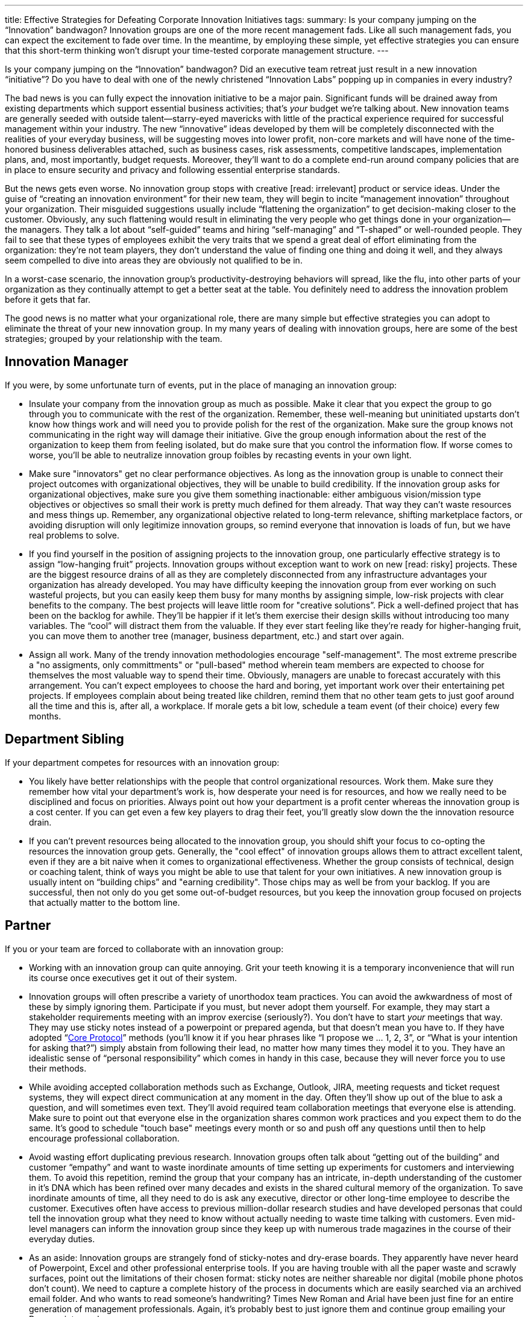 ---
title: Effective Strategies for Defeating Corporate Innovation Initiatives
tags:
summary: Is your company jumping on the “Innovation” bandwagon? Innovation groups are one of the more recent management fads. Like all such management fads, you can expect the excitement to fade over time. In the meantime, by employing these simple, yet effective strategies you can ensure that this short-term thinking won’t disrupt your time-tested corporate management structure.
---

////
= A Primer on Continuous Improvement
Paul Payne <paul@payne.io>
v1.0, 2014-11-22
:imagesdir: ../images
:homepage: http://read.payne.io
:doctype: article
////

Is your company jumping on the “Innovation” bandwagon? Did an executive team retreat just result in a new innovation “initiative”? Do you have to deal with one of the newly christened “Innovation Labs” popping up in companies in every industry?

The bad news is you can fully expect the innovation initiative to be a major pain. Significant funds will be drained away from existing departments which support essential business activities; that’s _your_ budget we’re talking about. New innovation teams are generally seeded with outside talent--starry-eyed mavericks with little of the practical experience required for successful management within your industry. The new “innovative” ideas developed by them will be completely disconnected with the realities of your everyday business, will be suggesting moves into lower profit, non-core markets and will have none of the time-honored business deliverables attached, such as business cases, risk assessments, competitive landscapes, implementation plans, and, most importantly, budget requests. Moreover, they’ll want to do a complete end-run around company policies that are in place to ensure security and privacy and following essential enterprise standards.

But the news gets even worse. No innovation group stops with creative [read: irrelevant] product or service ideas. Under the guise of “creating an innovation environment” for their new team, they will begin to incite “management innovation” throughout your organization. Their misguided suggestions usually include “flattening the organization” to get decision-making closer to the customer. Obviously, any such flattening would result in eliminating the very people who get things done in your organization--the managers. They talk a lot about “self-guided” teams and hiring “self-managing” and “T-shaped” or well-rounded people. They fail to see that these types of employees exhibit the very traits that we spend a great deal of effort eliminating from the organization: they’re not team players, they don’t understand the value of finding one thing and doing it well, and they always seem compelled to dive into areas they are obviously not qualified to be in.

In a worst-case scenario, the innovation group’s productivity-destroying behaviors will spread, like the flu, into other parts of your organization as they continually attempt to get a better seat at the table. You definitely need to address the innovation problem before it gets that far.

The good news is no matter what your organizational role, there are many simple but effective strategies you can adopt to eliminate the threat of your new innovation group. In my many years of dealing with innovation groups, here are some of the best strategies; grouped by your relationship with the team.

== Innovation Manager
If you were, by some unfortunate turn of events, put in the place of managing an innovation group:

* Insulate your company from the innovation group as much as possible. Make it clear that you expect the group to go through you to communicate with the rest of the organization. Remember, these well-meaning but uninitiated upstarts don’t know how things work and will need you to provide polish for the rest of the organization. Make sure the group knows not communicating in the right way will damage their initiative. Give the group enough information about the rest of the organization to keep them from feeling isolated, but do make sure that you control the information flow. If worse comes to worse, you’ll be able to neutralize innovation group foibles by recasting events in your own light.
* Make sure "innovators" get no clear performance objectives. As long as the innovation group is unable to connect their project outcomes with organizational objectives, they will be unable to build credibility. If the innovation group asks for organizational objectives, make sure you give them something inactionable: either ambiguous vision/mission type objectives or objectives so small their work is pretty much defined for them already. That way they can’t waste resources and mess things up. Remember, any organizational objective related to long-term relevance, shifting marketplace factors, or avoiding disruption will only legitimize innovation groups, so remind everyone that innovation is loads of fun, but we have real problems to solve.
* If you find yourself in the position of assigning projects to the innovation group, one particularly effective strategy is to assign “low-hanging fruit” projects. Innovation groups without exception want to work on new [read: risky] projects. These are the biggest resource drains of all as they are completely disconnected from any infrastructure advantages your organization has already developed. You may have difficulty keeping the innovation group from ever working on such wasteful projects, but you can easily keep them busy for many months by assigning simple, low-risk projects with clear benefits to the company. The best projects will leave little room for "creative solutions”. Pick a well-defined project that has been on the backlog for awhile. They’ll be happier if it let’s them exercise their design skills without introducing too many variables. The “cool” will distract them from the valuable. If they ever start feeling like they’re ready for higher-hanging fruit, you can move them to another tree (manager, business department, etc.) and start over again.
* Assign all work. Many of the trendy innovation methodologies encourage "self-management". The most extreme prescribe a "no assigments, only committments" or "pull-based" method wherein team members are expected to choose for themselves the most valuable way to spend their time. Obviously, managers are unable to forecast accurately with this arrangement. You can't expect employees to choose the hard and boring, yet important work over their entertaining pet projects. If employees complain about being treated like children, remind them that no other team gets to just goof around all the time and this is, after all, a workplace. If morale gets a bit low, schedule a team event (of their choice) every few months.

== Department Sibling
If your department competes for resources with an innovation group:

* You likely have better relationships with the people that control organizational resources. Work them. Make sure they remember how vital your department’s work is, how desperate your need is for resources, and how we really need to be disciplined and focus on priorities. Always point out how your department is a profit center whereas the innovation group is a cost center. If you can get even a few key players to drag their feet, you’ll greatly slow down the the innovation resource drain.
* If you can’t prevent resources being allocated to the innovation group, you should shift your focus to co-opting the resources the innovation group gets. Generally, the "cool effect" of innovation groups allows them to attract excellent talent, even if they are a bit naive when it comes to organizational effectiveness. Whether the group consists of technical, design or coaching talent, think of ways you might be able to use that talent for your own initiatives. A new innovation group is usually intent on “building chips” and "earning credibility". Those chips may as well be from your backlog. If you are successful, then not only do you get some out-of-budget resources, but you keep the innovation group focused on projects that actually matter to the bottom line.

== Partner
If you or your team are forced to collaborate with an innovation group:

* Working with an innovation group can quite annoying. Grit your teeth knowing it is a temporary inconvenience that will run its course once executives get it out of their system.
* Innovation groups will often prescribe a variety of unorthodox team practices. You can avoid the awkwardness of most of these by simply ignoring them. Participate if you must, but never adopt them yourself. For example, they may start a stakeholder requirements meeting with an improv exercise (seriously?). You don’t have to start _your_ meetings that way. They may use sticky notes instead of a powerpoint or prepared agenda, but that doesn’t mean you have to. If they have adopted “link:http://www.mccarthyshow.com/the-core-protocols-online/[Core Protocol]” methods (you’ll know it if you hear phrases like “I propose we … 1, 2, 3”, or “What is your intention for asking that?”) simply abstain from following their lead, no matter how many times they model it to you. They have an idealistic sense of “personal responsibility” which comes in handy in this case, because they will never force you to use their methods.
* While avoiding accepted collaboration methods such as Exchange, Outlook, JIRA, meeting requests and ticket request systems, they will expect direct communication at any moment in the day. Often they’ll show up out of the blue to ask a question, and will sometimes even text. They’ll avoid required team collaboration meetings that everyone else is attending. Make sure to point out that everyone else in the organization shares common work practices and you expect them to do the same. It’s good to schedule "touch base" meetings every month or so and push off any questions until then to help encourage professional collaboration.
* Avoid wasting effort duplicating previous research. Innovation groups often talk about “getting out of the building” and customer “empathy” and want to waste inordinate amounts of time setting up experiments for customers and interviewing them. To avoid this repetition, remind the group that your company has an intricate, in-depth understanding of the customer in it’s DNA which has been refined over many decades and exists in the shared cultural memory of the organization. To save inordinate amounts of time, all they need to do is ask any executive, director or other long-time employee to describe the customer. Executives often have access to previous million-dollar research studies and have developed personas that could tell the innovation group what they need to know without actually needing to waste time talking with customers. Even mid-level managers can inform the innovation group since they keep up with numerous trade magazines in the course of their everyday duties.
* As an aside: Innovation groups are strangely fond of sticky-notes and dry-erase boards. They apparently have never heard of Powerpoint, Excel and other professional enterprise tools. If you are having trouble with all the paper waste and scrawly surfaces, point out the limitations of their chosen format: sticky notes are neither shareable nor digital (mobile phone photos don’t count). We need to capture a complete history of the process in documents which are easily searched via an archived email folder. And who wants to read someone’s handwriting? Times New Roman and Arial have been just fine for an entire generation of management professionals. Again, it’s probably best to just ignore them and continue group emailing your Powerpoints as always.

== Executive Team
If others on your board or executive team railroaded an innovation group into your organization:

* The best bet is to just let the initiative run it’s course. If you don’t give your attention to it, these things tend to fizzle out over time. Remember, innovation groups are primarily a threat to your management staff, so without actual executive mandate your senior management will usually be able to eliminate the innovation group without your intervention.
* If it is necessary to be more proactive, it is often effective to point out that the innovation group is merely duplicating functions and capabilities that already exist in more traditional formats throughout the organization. Marketing and Operations are chiefly responsible for most of the same types of projects an innovation group would take on. If you also have Strategy and R&D groups, you can safely say there is no purpose remaining for an innovation group. To avoid allowing the new innovation group to waste everyone’s time, try to roll up their initiatives under existing business groups. 
* Eliminate meetings where the content or roster is duplicated. If there is a separate “Innovation Committee”, it is likely that it is made up of senior management and executives who are already meeting in other capacities. Suggest simply combining the meetings under existing formats then without the separation it shouldn’t be too hard to disband the committee altogether.

== Innovation Team
Finally, if you find yourself unexpectedly assigned to an innovation team:

* Be vehemently reactionary every time any of these strategies are employed. You might think that would help preserve the innovation initiative, but it will actually help alienate the innovation group, confirm executive doubts and hasten the groups dissolution. There's no shame in being a victim.
* Reinforce preconceptions of management and other employees. For example, disregard any previous innovation-like efforts, act like true innovation only happens within your group and discount all other organizational efforts outside your team. Definitely become a “cool kids’ club”.
* One great way to ensure irrelevancy is to evangelize a popular innovation book. There are many to choose from, but some good choices would be “link:http://www.amazon.com/Innovators-Dilemma-Revolutionary-Change-Business/dp/0062060244[Innovator’s Dilemma]”, “link:http://www.amazon.com/Future-Management-Gary-Hamel/dp/1422102505[Future of Management]”, or “link:http://www.amazon.com/Lean-Startup-Entrepreneurs-Continuous-Innovation/dp/0307887898[The Lean Startup]”. With just a few hours reading you will be able to level harsh judgements against other people in the organization and talk endlessly about how some principle or another is preventing successful innovation.
* With more effort and commitment, you can become an organizational expert on a particular innovation methodology. This allows you to disconnect the process of innovation from the results of innovation. In other words, the innovation group will have fewer opportunities to achieve organizational objectives if you can get everyone to shift focus to the process of innovation itself. “link:http://dschool.stanford.edu/dgift/[Design Thinking]” and “link:http://www.lean.org/whatslean/[Lean Manufacturing]” are fine choices. With any luck, if you can get enough people signing up for workshops, attending tours and writing articles the team might get caught up in the hype and simply forget they are responsible for any organizational objectives. If questioned, tell innovators to exercise more faith in the process. Convince them that results are sure to magically appear when the innovation process is rigorously and unquestioningly followed.
* Be extremely particular about what projects you work on. Reject projects as being “too undefined” or “too narrow”. Grumble about doing any “low-hanging fruit” or “building chips” projects. If exasperated management give in and ask you to choose your own project, select something insignificant, irrelevant or infeasible.
* Avoid capturing the results of experiments and interviews. If you do record them, put them in a format the rest of the organization is unfamiliar with. Google+, WordPress blogs, Adobe Illustrator and Keynote are all good choices.
* While taking every chance to talk _about_ them, definitely do not talk _to_ any customers.

Innovation groups are one of the more recent management fads. Like all such management fads, you can expect the excitement to fade over time. In the meantime, by employing these simple, yet effective strategies you can ensure that this short-term thinking won’t disrupt your time-tested corporate management structure.


